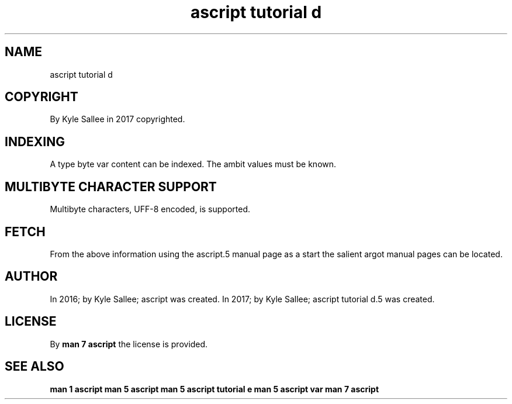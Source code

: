 .TH "ascript tutorial d" 5

.SH NAME
.EX
ascript tutorial d

.SH COPYRIGHT
.EX
By Kyle Sallee in 2017 copyrighted.

.SH INDEXING
.EX
A   type byte var content can  be indexed.
The ambit         values  must be known.

.SH MULTIBYTE CHARACTER SUPPORT
.EX
Multibyte characters, UFF-8 encoded, is supported.

.SH FETCH
.EX
From  the above     information
using the ascript.5 manual page  as  a  start
the   salient argot manual pages can be located.

.SH AUTHOR
.EX
In 2016; by Kyle Sallee; ascript              was created.
In 2017; by Kyle Sallee; ascript tutorial d.5 was created.

.SH LICENSE
.EX
By \fBman 7 ascript\fR the license is provided.

.SH SEE ALSO
.EX
\fB
man 1 ascript
man 5 ascript
man 5 ascript tutorial e
man 5 ascript var
man 7 ascript
\fR
